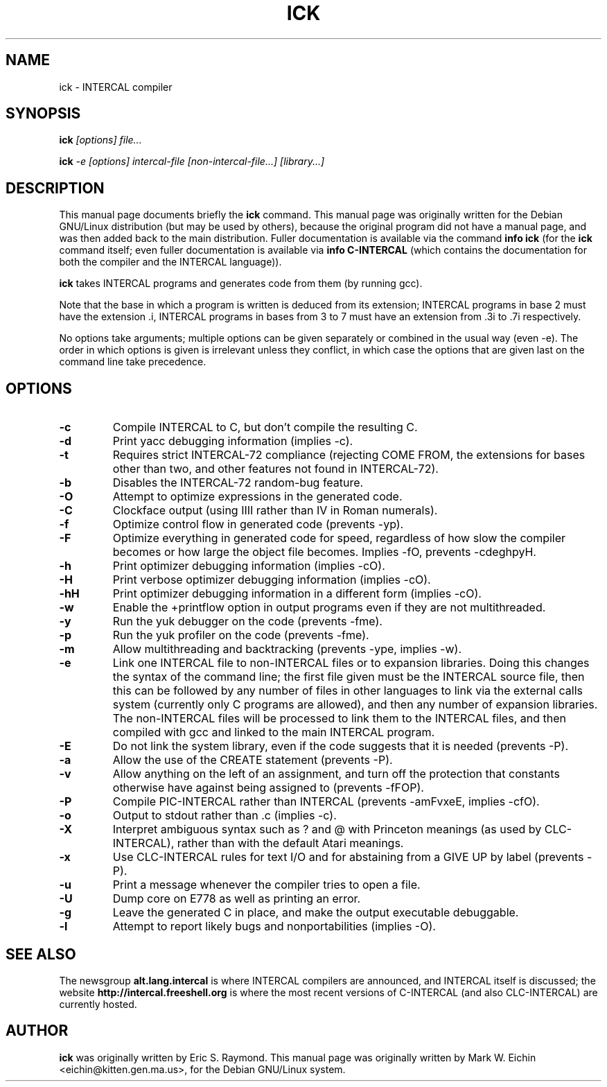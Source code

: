 .TH ICK 1
.\" NAME should be all caps, SECTION should be 1-8, maybe w/ subsection
.\" other parms are allowed: see man(7), man(1)
.\"
.\" Modified by Alex Smith under the terms of the GPL.
.SH NAME
ick \- INTERCAL compiler
.SH SYNOPSIS
.B ick
.I "[options] file..."
.PP
.B ick
.I "-e [options] intercal-file [non-intercal-file...] [library...]"
.SH "DESCRIPTION"
This manual page documents briefly the
.BR ick
command.
This manual page was originally written for the Debian GNU/Linux
distribution (but may be used by others), because the original program
did not have a manual page, and was then added back to the main
distribution.
Fuller documentation is available via the command
.B info ick
(for the
.B ick
command itself; even fuller documentation is available via
.B info C-INTERCAL
(which contains the documentation for both the compiler and the
INTERCAL language)).
.\"Comment this back in on Debian:
.\"There is also other documentation in
.\".B /usr/share/doc/intercal
.\"and
.\".B /usr/share/doc/intercal/examples
.\"as one would expect on a Debian system.
.PP
.B ick
takes INTERCAL programs and generates code from them (by running gcc).
.PP
Note that the base in which a program is written is deduced from its
extension; INTERCAL programs in base 2 must have the extension .i,
INTERCAL programs in bases from 3 to 7 must have an extension from .3i
to .7i respectively.
.PP
No options take arguments; multiple options can be given separately or
combined in the usual way (even -e).
The order in which options is given is irrelevant unless they
conflict, in which case the options that are given last on the command
line take precedence.
.SH OPTIONS
.TP
.B \-c
Compile INTERCAL to C, but don't compile the resulting C.
.TP
.B \-d
Print yacc debugging information (implies -c).
.TP
.B \-t
Requires strict INTERCAL-72 compliance (rejecting COME FROM, the extensions
for bases other than two, and other features not found in INTERCAL-72).
.TP
.B \-b
Disables the INTERCAL-72 random-bug feature.
.TP
.B \-O
Attempt to optimize expressions in the generated code.
.TP
.B \-C
Clockface output (using IIII rather than IV in Roman numerals).
.TP
.B \-f
Optimize control flow in generated code (prevents -yp).
.TP
.B \-F
Optimize everything in generated code for
speed, regardless of how slow the compiler becomes or how
large the object file becomes. Implies -fO, prevents -cdeghpyH.
.TP
.B \-h
Print optimizer debugging information (implies -cO).
.TP
.B \-H
Print verbose optimizer debugging information (implies -cO).
.TP
.B \-hH
Print optimizer debugging information in a different form (implies
-cO).
.TP
.B \-w
Enable the +printflow option in output programs even if they are not
multithreaded.
.TP
.B \-y
Run the yuk debugger on the code (prevents -fme).
.TP
.B \-p
Run the yuk profiler on the code (prevents -fme).
.TP
.B \-m
Allow multithreading and backtracking (prevents -ype, implies -w).
.TP
.B \-e
Link one INTERCAL file to non-INTERCAL files or to expansion libraries.
Doing this changes the syntax of the command line; the first file
given must be the INTERCAL source file, then this can be followed by
any number of files in other languages to link via the external calls
system (currently only C programs are allowed), and then any number of
expansion libraries.
The non-INTERCAL files will be processed to link them to the INTERCAL
files, and then compiled with gcc and linked to the main INTERCAL
program.
.TP
.B \-E
Do not link the system library, even if the code suggests that it is
needed (prevents -P).
.TP
.B \-a
Allow the use of the CREATE statement (prevents -P).
.TP
.B \-v
Allow anything on the left of an assignment, and turn off the
protection that constants otherwise have against being assigned to
(prevents -fFOP).
.TP
.B \-P
Compile PIC-INTERCAL rather than INTERCAL (prevents -amFvxeE, implies -cfO).
.TP
.B \-o
Output to stdout rather than .c (implies -c).
.TP
.B \-X
Interpret ambiguous syntax such as ? and @ with Princeton meanings (as
used by CLC-INTERCAL), rather than with the default Atari meanings.
.TP
.B \-x
Use CLC-INTERCAL rules for text I/O and for abstaining from a GIVE UP
by label (prevents -P).
.TP
.B \-u
Print a message whenever the compiler tries to open a file.
.TP
.B \-U
Dump core on E778 as well as printing an error.
.TP
.B \-g
Leave the generated C in place, and make the output executable
debuggable.
.TP
.B \-l
Attempt to report likely bugs and nonportabilities (implies -O).
.SH "SEE ALSO"
The newsgroup
.B alt.lang.intercal
is where INTERCAL compilers are announced, and INTERCAL itself is
discussed; the website
.B http://intercal.freeshell.org
is where the most recent versions of C-INTERCAL (and also
CLC-INTERCAL) are currently hosted.
.
.SH AUTHOR
.B ick
was originally written by Eric S. Raymond.
This manual page was originally written by Mark W. Eichin
<eichin@kitten.gen.ma.us>, for the Debian GNU/Linux system.
